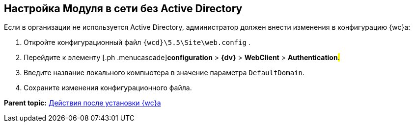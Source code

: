 
== Настройка Модуля в сети без Active Directory

Если в организации не используется Active Directory, администратор должен внести изменения в конфигурацию {wc}а:

. [.ph .cmd]#Откройте конфигурационный файл [.ph .filepath]`{wcd}\5.5\Site\web.config` .#
. [.ph .cmd]#Перейдите к элементу [.ph .menucascade]#[.ph .uicontrol]*configuration* > [.ph .uicontrol]*{dv}* > [.ph .uicontrol]*WebClient* > [.ph .uicontrol]*Authentication*#.#
. [.ph .cmd]#Введите название локального компьютера в значение параметра `DefaultDomain`.#
. [.ph .cmd]#Сохраните изменения конфигурационного файла.#

*Parent topic:* xref:task_Post_install.adoc[Действия после установки {wc}а]
